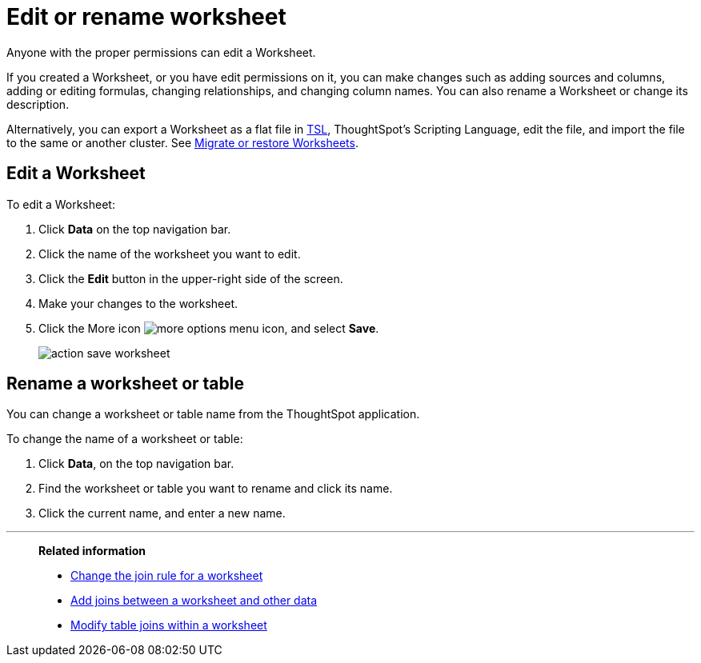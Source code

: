 = Edit or rename worksheet

Anyone with the proper permissions can edit a Worksheet.

If you created a Worksheet, or you have edit permissions on it, you can make changes such as adding sources and columns, adding or editing formulas, changing relationships, and changing column names.
You can also rename a Worksheet or change its description.

Alternatively, you can export a Worksheet as a flat file in xref:yaml-worksheet.adoc[TSL], ThoughtSpot's Scripting Language, edit the file, and import the file to the same or another cluster.
See xref:worksheet-export.adoc[Migrate or restore Worksheets].

== Edit a Worksheet

To edit a Worksheet:

. Click *Data* on the top navigation bar.
. Click the name of the worksheet you want to edit.
. Click the *Edit* button in the upper-right side of the screen.
. Make your changes to the worksheet.
. Click the More icon image:icon-ellipses.png[more options menu icon], and select *Save*.
+
image::action_save_worksheet.png[]

== Rename a worksheet or table

You can change a worksheet or table name from the ThoughtSpot application.

To change the name of a worksheet or table:

. Click *Data*, on the top navigation bar.
. Find the worksheet or table you want to rename and click its name.
. Click the current name, and enter a new name.

'''
> **Related information**
>
> * xref:change-inclusion-rule.adoc[Change the join rule for a worksheet]
> * xref:add-joins.adoc[Add joins between a worksheet and other data]
> * xref:mod-ws-internal-joins.adoc[Modify table joins within a worksheet]
